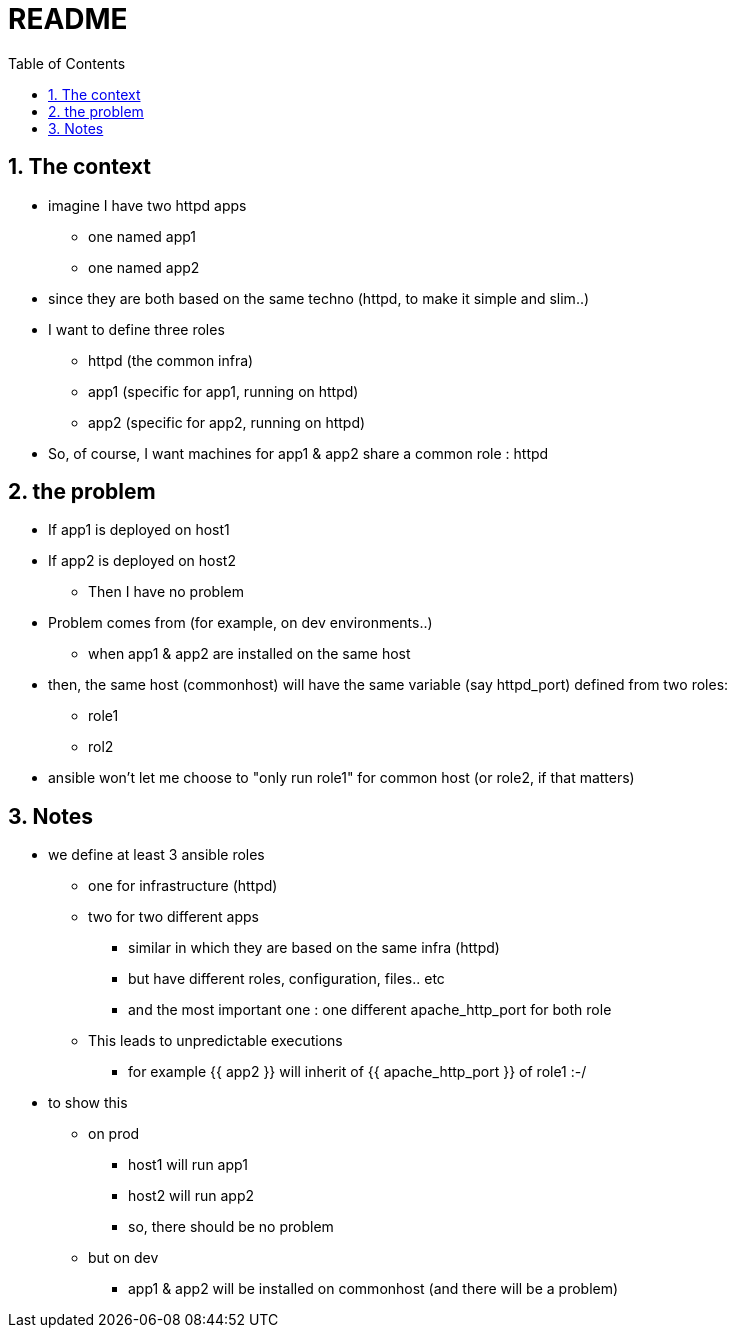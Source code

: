 = README
:toc:
:toclevels: 4
:numbered:
:source-highlighter: highlight.js
:highlightjs-theme: agate

== The context
* imagine I have two httpd apps
** one named app1
** one named app2
* since they are both based on the same techno (httpd, to make it simple and slim..)
* I want to define three roles
** httpd (the common infra)
** app1 (specific for app1, running on httpd)
** app2 (specific for app2, running on httpd)
* So, of course, I want machines for app1 & app2 share a common role : httpd

== the problem
* If app1 is deployed on host1
* If app2 is deployed on host2
** Then I have no problem
* Problem comes from (for example, on dev environments..)
** when app1 & app2 are installed on the same host
* then, the same host (commonhost) will have the same variable (say httpd_port) defined from two roles:
** role1
** rol2
* ansible won't let me choose to "only run role1" for common host (or role2, if that matters)



== Notes
* we define at least 3 ansible roles
** one for infrastructure (httpd)
** two for two different apps
*** similar in which they are based on the same infra (httpd)
*** but have different roles, configuration, files.. etc
*** and the most important one : one different apache_http_port for both role
** This leads to unpredictable executions
*** for example {{ app2 }} will inherit of {{ apache_http_port }} of role1 :-/
* to show this
** on prod
*** host1 will run app1
*** host2 will run app2
*** so, there should be no problem
** but on dev
*** app1 & app2 will be installed on commonhost (and there will be a problem)
